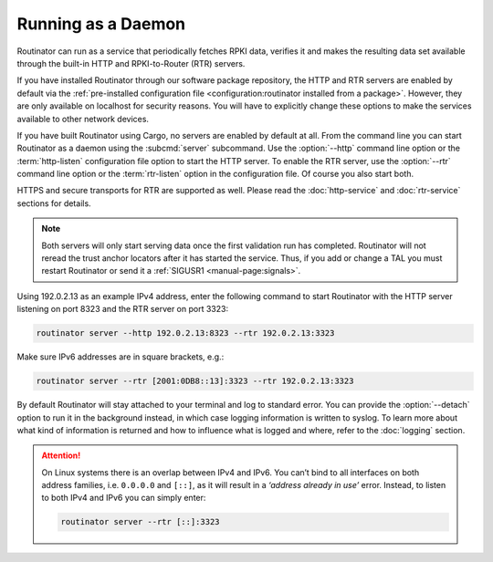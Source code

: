 Running as a Daemon
===================

Routinator can run as a service that periodically fetches RPKI data, verifies
it and makes the resulting data set available through the built-in HTTP and
RPKI-to-Router (RTR) servers.

If you have installed Routinator through our software package repository, the
HTTP and RTR servers are enabled by default via the :ref:`pre-installed
configuration file <configuration:routinator installed from a package>`.
However, they are only available on localhost for security reasons. You will
have to explicitly change these options to make the services available to
other network devices.

If you have built Routinator using Cargo, no servers are enabled by default
at all. From the command line you can start Routinator as a daemon using the
:subcmd:`server` subcommand. Use the :option:`--http` command line option or
the :term:`http-listen` configuration file option to start the HTTP server.
To enable the RTR server, use the :option:`--rtr` command line option or the
:term:`rtr-listen` option in the configuration file. Of course you also start
both. 

HTTPS and secure transports for RTR are supported as well. Please read the
:doc:`http-service` and :doc:`rtr-service` sections for details.

.. Note:: Both servers will only start serving data once the first validation
          run has completed. Routinator will not reread the trust anchor 
          locators after it has started the service. Thus, if you add or 
          change a TAL you must restart Routinator or send it a
          :ref:`SIGUSR1 <manual-page:signals>`.

Using 192.0.2.13 as an example IPv4 address, enter the following command to
start Routinator with the HTTP server listening on port 8323 and the RTR
server on port 3323:

.. code-block:: text

   routinator server --http 192.0.2.13:8323 --rtr 192.0.2.13:3323
   
Make sure IPv6 addresses are in square brackets, e.g.:

.. code-block:: text

   routinator server --rtr [2001:0DB8::13]:3323 --rtr 192.0.2.13:3323

By default Routinator will stay attached to your terminal and log to standard
error. You can provide the :option:`--detach` option to run it in the
background instead, in which case logging information is written to syslog.
To learn more about what kind of information is returned and how to influence
what is logged and where, refer to the :doc:`logging` section.


.. Attention:: On Linux systems there is an overlap between IPv4 and IPv6. 
               You can’t bind to all interfaces on both address families,
               i.e. ``0.0.0.0`` and ``[::]``, as it will result in a 
               *‘address already in use’* error. Instead, to listen to both
               IPv4 and IPv6 you can simply enter:
                
               .. code-block:: text

                  routinator server --rtr [::]:3323
